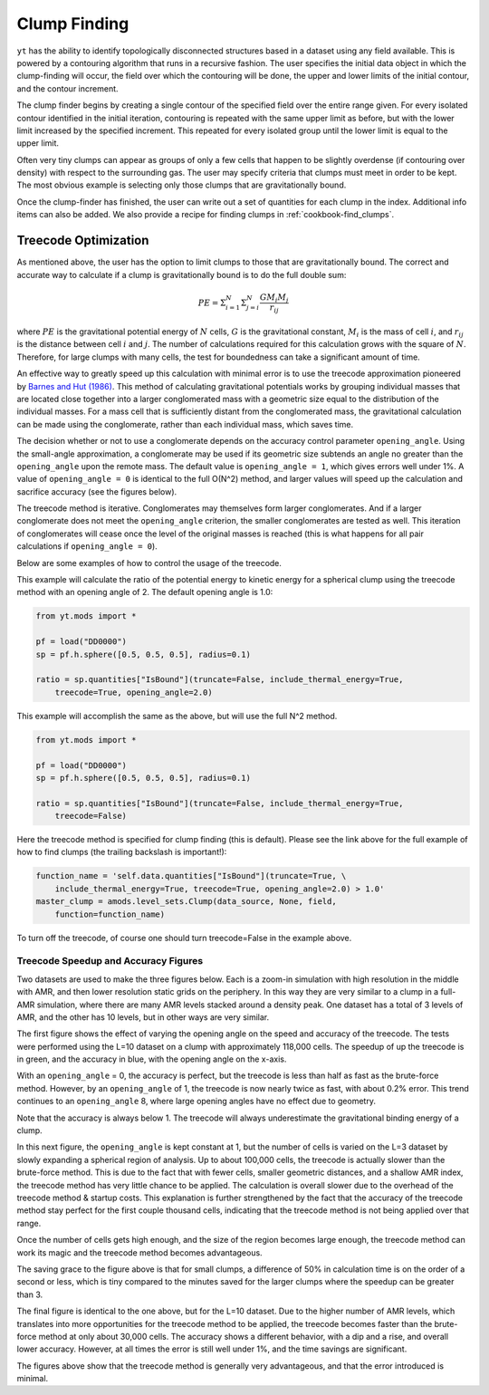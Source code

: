 .. _clump_finding:

Clump Finding
=============
.. sectionauthor:: Britton Smith <britton.smith@colorado.edu>

``yt`` has the ability to identify topologically disconnected structures based in a dataset using 
any field available.  This is powered by a contouring algorithm that runs in a recursive 
fashion.  The user specifies the initial data object in which the clump-finding will occur, 
the field over which the contouring will be done, the upper and lower limits of the 
initial contour, and the contour increment.

The clump finder begins by creating a single contour of the specified field over the entire 
range given.  For every isolated contour identified in the initial iteration, contouring is 
repeated with the same upper limit as before, but with the lower limit increased by the 
specified increment.  This repeated for every isolated group until the lower limit is equal 
to the upper limit.

Often very tiny clumps can appear as groups of only a few cells that happen to be slightly 
overdense (if contouring over density) with respect to the surrounding gas.  The user may 
specify criteria that clumps must meet in order to be kept.  The most obvious example is 
selecting only those clumps that are gravitationally bound.

Once the clump-finder has finished, the user can write out a set of quantities for each clump in the 
index.  Additional info items can also be added.  We also provide a recipe
for finding clumps in :ref:`cookbook-find_clumps`.

Treecode Optimization
---------------------

.. sectionauthor:: Stephen Skory <s@skory.us>
.. versionadded:: 2.1

As mentioned above, the user has the option to limit clumps to those that are
gravitationally bound.
The correct and accurate way to calculate if a clump is gravitationally
bound is to do the full double sum:

.. math::

  PE = \Sigma_{i=1}^N \Sigma_{j=i}^N \frac{G M_i M_j}{r_{ij}}

where :math:`PE` is the gravitational potential energy of :math:`N` cells,
:math:`G` is the
gravitational constant, :math:`M_i` is the mass of cell :math:`i`, 
and :math:`r_{ij}` is the distance
between cell :math:`i` and :math:`j`.
The number of calculations required for this calculation
grows with the square of :math:`N`. Therefore, for large clumps with many cells, the
test for boundedness can take a significant amount of time.

An effective way to greatly speed up this calculation with minimal error
is to use the treecode approximation pioneered by
`Barnes and Hut (1986) <http://adsabs.harvard.edu/abs/1986Natur.324..446B>`_.
This method of calculating gravitational potentials works by
grouping individual masses that are located close together into a larger conglomerated
mass with a geometric size equal to the distribution of the individual masses.
For a mass cell that is sufficiently distant from the conglomerated mass,
the gravitational calculation can be made using the conglomerate, rather than
each individual mass, which saves time.

The decision whether or not to use a conglomerate depends on the accuracy control
parameter ``opening_angle``. Using the small-angle approximation, a conglomerate
may be used if its geometric size subtends an angle no greater than the
``opening_angle`` upon the remote mass. The default value is
``opening_angle = 1``, which gives errors well under 1%. A value of 
``opening_angle = 0`` is identical to the full O(N^2) method, and larger values
will speed up the calculation and sacrifice accuracy (see the figures below).

The treecode method is iterative. Conglomerates may themselves form larger
conglomerates. And if a larger conglomerate does not meet the ``opening_angle``
criterion, the smaller conglomerates are tested as well. This iteration of 
conglomerates will
cease once the level of the original masses is reached (this is what happens
for all pair calculations if ``opening_angle = 0``).

Below are some examples of how to control the usage of the treecode.

This example will calculate the ratio of the potential energy to kinetic energy
for a spherical clump using the treecode method with an opening angle of 2.
The default opening angle is 1.0:

.. code-block:: python
  
  from yt.mods import *
  
  pf = load("DD0000")
  sp = pf.h.sphere([0.5, 0.5, 0.5], radius=0.1)
  
  ratio = sp.quantities["IsBound"](truncate=False, include_thermal_energy=True,
      treecode=True, opening_angle=2.0)

This example will accomplish the same as the above, but will use the full
N^2 method.

.. code-block:: python
  
  from yt.mods import *
  
  pf = load("DD0000")
  sp = pf.h.sphere([0.5, 0.5, 0.5], radius=0.1)
  
  ratio = sp.quantities["IsBound"](truncate=False, include_thermal_energy=True,
      treecode=False)

Here the treecode method is specified for clump finding (this is default).
Please see the link above for the full example of how to find clumps (the
trailing backslash is important!):

.. code-block:: python
  
  function_name = 'self.data.quantities["IsBound"](truncate=True, \
      include_thermal_energy=True, treecode=True, opening_angle=2.0) > 1.0'
  master_clump = amods.level_sets.Clump(data_source, None, field,
      function=function_name)

To turn off the treecode, of course one should turn treecode=False in the
example above.

Treecode Speedup and Accuracy Figures
^^^^^^^^^^^^^^^^^^^^^^^^^^^^^^^^^^^^^

Two datasets are used to make the three figures below. Each is a zoom-in
simulation with high resolution in the middle with AMR, and then lower
resolution static grids on the periphery. In this way they are very similar to
a clump in a full-AMR simulation, where there are many AMR levels stacked
around a density peak. One dataset has a total of 3 levels of AMR, and
the other has 10 levels, but in other ways are very similar.

The first figure shows the effect of varying the opening angle on the speed
and accuracy of the treecode. The tests were performed using the L=10 
dataset on a clump with approximately 118,000 cells. The speedup of up the
treecode is in green, and the accuracy in blue, with the opening angle
on the x-axis.

With an ``opening_angle`` = 0, the accuracy is perfect, but the treecode is
less than half as fast as the brute-force method. However, by an
``opening_angle`` of 1, the treecode is now nearly twice as fast, with
about 0.2% error. This trend continues to an ``opening_angle`` 8, where
large opening angles have no effect due to geometry.

.. image:: _images/TreecodeOpeningAngleBig.png
   :width: 450
   :height: 400

Note that the accuracy is always below 1. The treecode will always underestimate
the gravitational binding energy of a clump.

In this next figure, the ``opening_angle`` is kept constant at 1, but the
number of cells is varied on the L=3 dataset by slowly expanding a spherical
region of analysis. Up to about 100,000 cells,
the treecode is actually slower than the brute-force method. This is due to
the fact that with fewer cells, smaller geometric distances,
and a shallow AMR index, the treecode
method has very little chance to be applied. The calculation is overall
slower due to the overhead of the treecode method & startup costs. This
explanation is further strengthened by the fact that the accuracy of the
treecode method stay perfect for the first couple thousand cells, indicating
that the treecode method is not being applied over that range.

Once the number of cells gets high enough, and the size of the region becomes
large enough, the treecode method can work its magic and the treecode method
becomes advantageous.

.. image:: _images/TreecodeCellsSmall.png
   :width: 450
   :height: 400

The saving grace to the figure above is that for small clumps, a difference of
50% in calculation time is on the order of a second or less, which is tiny
compared to the minutes saved for the larger clumps where the speedup can
be greater than 3.

The final figure is identical to the one above, but for the L=10 dataset.
Due to the higher number of AMR levels, which translates into more opportunities
for the treecode method to be applied, the treecode becomes faster than the
brute-force method at only about 30,000 cells. The accuracy shows a different
behavior, with a dip and a rise, and overall lower accuracy. However, at all
times the error is still well under 1%, and the time savings are significant.

.. image:: _images/TreecodeCellsBig.png
   :width: 450
   :height: 400

The figures above show that the treecode method is generally very advantageous,
and that the error introduced is minimal.
